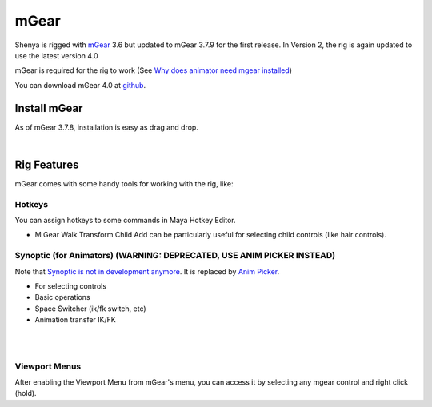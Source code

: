 ###############################
mGear
###############################

.. _mgear_bookmark:

Shenya is rigged with `mGear <http://www.mgear-framework.com/>`_ 3.6 but updated to mGear 3.7.9 for the first release. In Version 2, the rig is again updated to use the latest version 4.0

mGear is required for the rig to work (See `Why does animator need mgear installed <http://forum.mgear-framework.com/t/why-does-animator-need-mgear-installed/535>`_)

You can download mGear 4.0 at `github <https://github.com/mgear-dev/mgear4/releases/>`_.

********************************************************
Install mGear
********************************************************

As of mGear 3.7.8, installation is easy as drag and drop.

.. raw:: html

    <div style="position: relative; padding-bottom: 56.25%; height: 0; overflow: hidden; max-width: 100%; height: auto;">
        <iframe src="https://www.youtube.com/embed/Wf-JCkBVqKM" frameborder="0" allowfullscreen style="position: absolute; top: 0; left: 0; width: 100%; height: 100%;"></iframe>
    </div>

|

********************************************************
Rig Features
********************************************************

mGear comes with some handy tools for working with the rig, like:

Hotkeys
-------
You can assign hotkeys to some commands in Maya Hotkey Editor.

.. image:: /images/mgear-hotkeys.jpg
	:align: center

* M Gear Walk Transform Child Add can be particularly useful for selecting child controls (like hair controls).


Synoptic (for Animators) (WARNING: DEPRECATED, USE ANIM PICKER INSTEAD)
-----------------------------------------------------------------------

Note that `Synoptic is not in development anymore <http://forum.mgear-framework.com/t/connect-synoptics-ik-fk-arm-button-to-custom-arm/2355/3>`_. It is replaced by `Anim Picker <https://www.youtube.com/watch?v=uQFLg8cWKb0>`_.

.. image:: /images/mgear-synoptic-menu.jpg
	:align: center

.. image:: /images/mgear-synoptic.jpg
	:align: center

* For selecting controls
* Basic operations
* Space Switcher (ik/fk switch, etc)
* Animation transfer IK/FK

|

.. raw:: html

    <div style="position: relative; padding-bottom: 56.25%; height: 0; overflow: hidden; max-width: 100%; height: auto;">
        <iframe src="https://www.youtube.com/embed/IqXi7hMegIk" frameborder="0" allowfullscreen style="position: absolute; top: 0; left: 0; width: 100%; height: 100%;"></iframe>
    </div>

|

Viewport Menus
--------------

.. image:: /images/mgear-viewport-menu-menu.jpg
	:align: center

.. image:: /images/mgear-viewport-menu.jpg
	:align: center

After enabling the Viewport Menu from mGear's menu, you can access it by selecting any mgear control and right click (hold).
